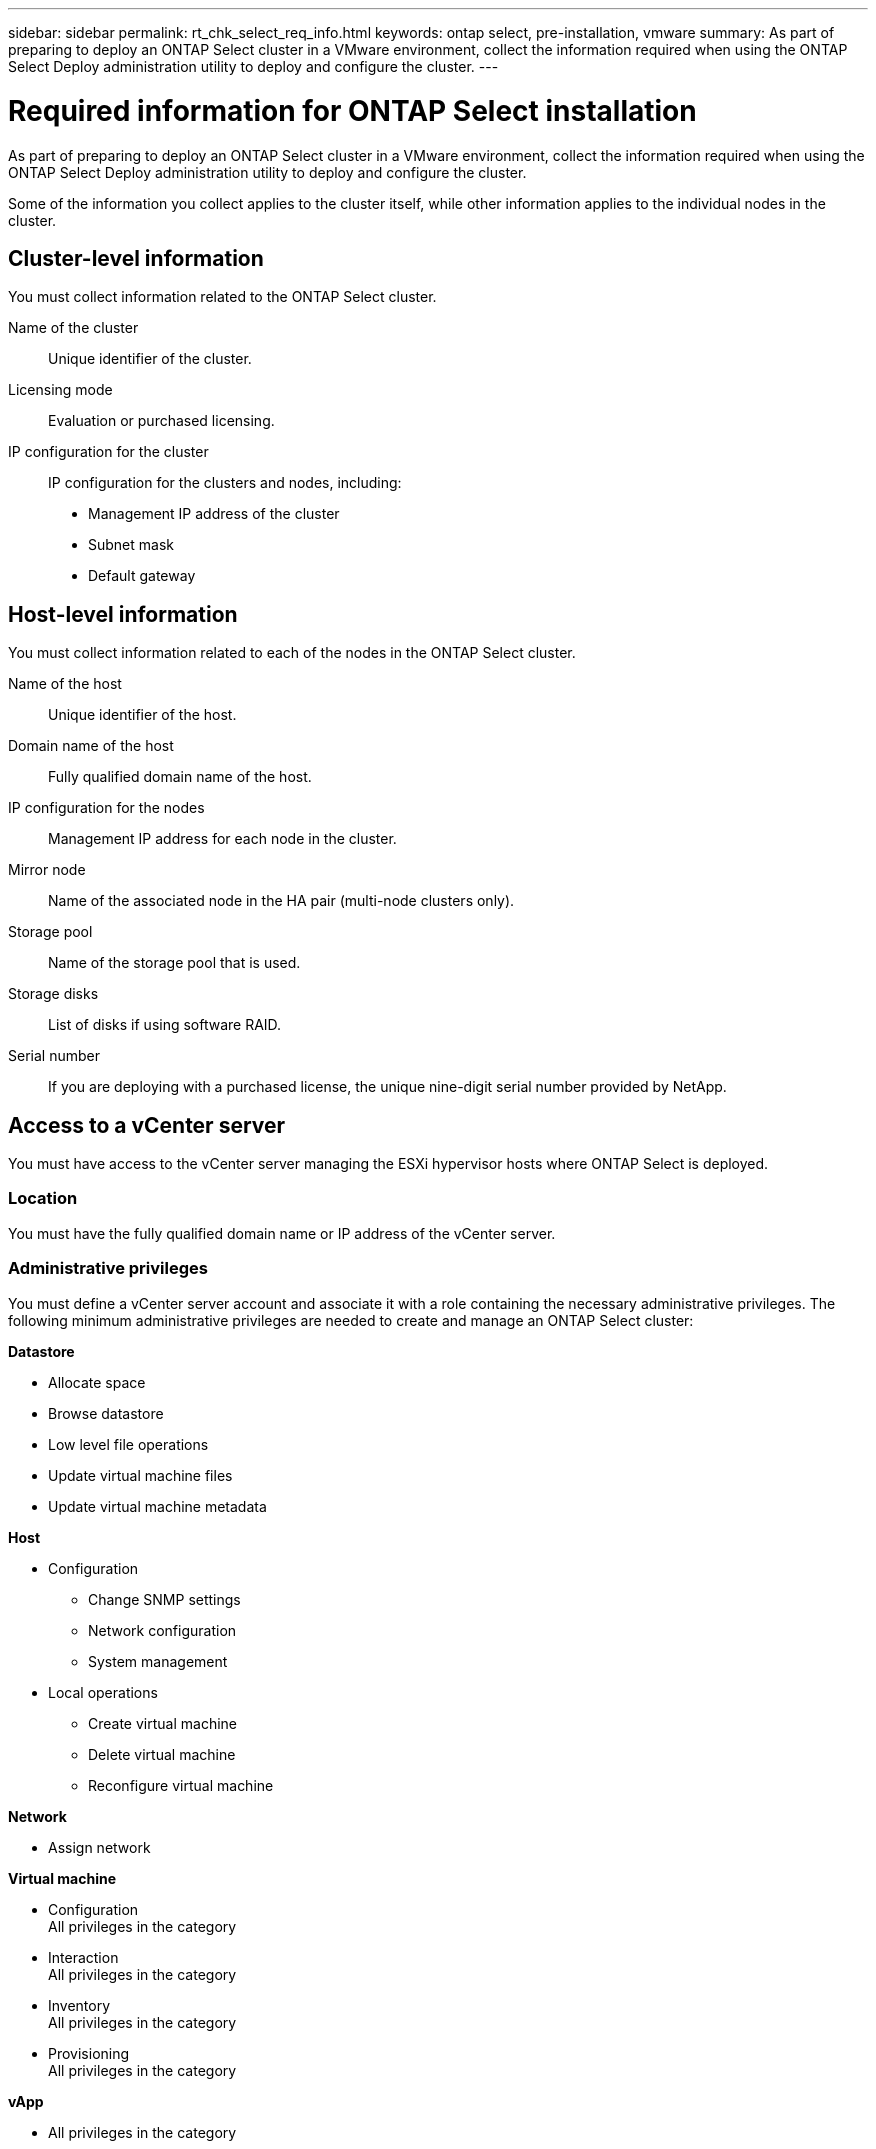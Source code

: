 ---
sidebar: sidebar
permalink: rt_chk_select_req_info.html
keywords: ontap select, pre-installation, vmware
summary: As part of preparing to deploy an ONTAP Select cluster in a VMware environment, collect the information required when using the ONTAP Select Deploy administration utility to deploy and configure the cluster.
---

= Required information for ONTAP Select installation
:hardbreaks:
:nofooter:
:icons: font
:linkattrs:
:imagesdir: ./media/

[.lead]
As part of preparing to deploy an ONTAP Select cluster in a VMware environment, collect the information required when using the ONTAP Select Deploy administration utility to deploy and configure the cluster.

Some of the information you collect applies to the cluster itself, while other information applies to the individual nodes in the cluster.

== Cluster-level information

You must collect information related to the ONTAP Select cluster.

Name of the cluster::
Unique identifier of the cluster.

Licensing mode::
Evaluation or purchased licensing.

IP configuration for the cluster::
IP configuration for the clusters and nodes, including:

* Management IP address of the cluster
* Subnet mask
* Default gateway

== Host-level information

You must collect information related to each of the nodes in the ONTAP Select cluster.

Name of the host::
Unique identifier of the host.

Domain name of the host::
Fully qualified domain name of the host.

IP configuration for the nodes::
Management IP address for each node in the cluster.

Mirror node::
Name of the associated node in the HA pair (multi-node clusters only).

Storage pool::
Name of the storage pool that is used.

Storage disks::
List of disks if using software RAID.

Serial number::
If you are deploying with a purchased license, the unique nine-digit serial number provided by NetApp.

== Access to a vCenter server

You must have access to the vCenter server managing the ESXi hypervisor hosts where ONTAP Select is deployed.

=== Location

You must have the fully qualified domain name or IP address of the vCenter server.

=== Administrative privileges

You must define a vCenter server account and associate it with a role containing the necessary administrative privileges. The following minimum administrative privileges are needed to create and manage an ONTAP Select cluster:

*Datastore*

* Allocate space
* Browse datastore
* Low level file operations
* Update virtual machine files
* Update virtual machine metadata

*Host*

* Configuration
** Change SNMP settings
** Network configuration
** System management
* Local operations
** Create virtual machine
** Delete virtual machine
** Reconfigure virtual machine

*Network*

* Assign network

*Virtual machine*

* Configuration
All privileges in the category
* Interaction
All privileges in the category
* Inventory
All privileges in the category
* Provisioning
All privileges in the category

*vApp*

* All privileges in the category
